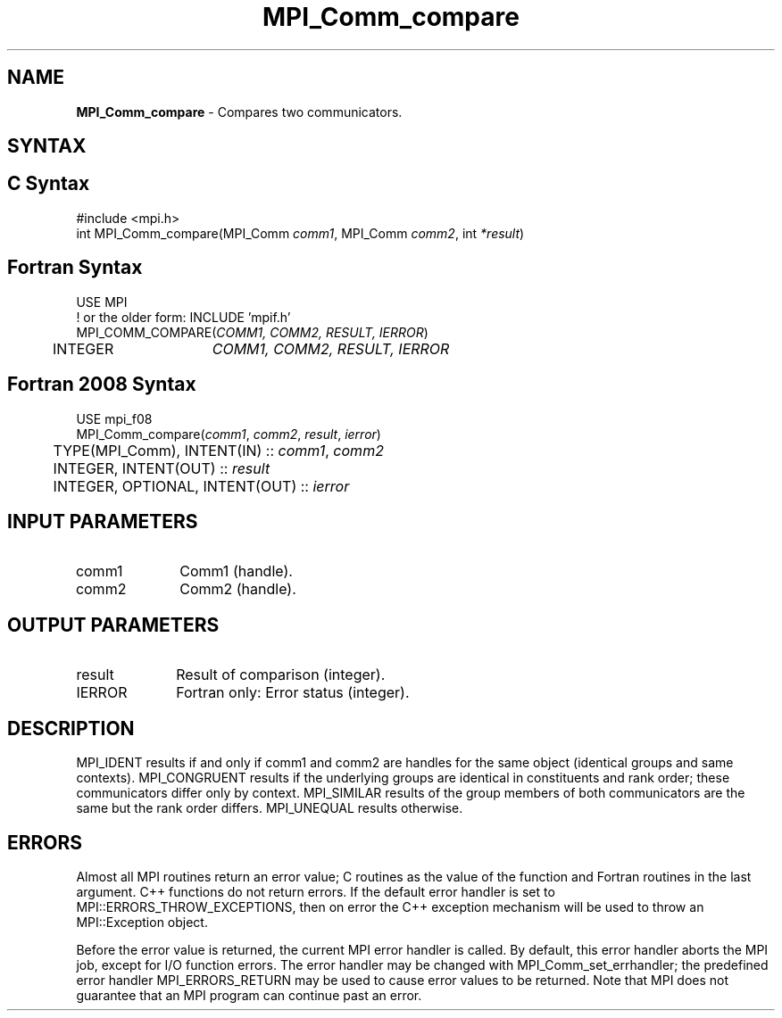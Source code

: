 .\" -*- nroff -*-
.\" Copyright 2010 Cisco Systems, Inc.  All rights reserved.
.\" Copyright 2006-2008 Sun Microsystems, Inc.
.\" Copyright (c) 1996 Thinking Machines Corporation
.\" $COPYRIGHT$
.TH MPI_Comm_compare 3 "Mar 03, 2020" "4.0.3" "Open MPI"
.SH NAME
\fBMPI_Comm_compare \fP \-  Compares two communicators.

.SH SYNTAX
.ft R
.SH C Syntax
.nf
#include <mpi.h>
int MPI_Comm_compare(MPI_Comm \fIcomm1\fP, MPI_Comm\fI comm2\fP, int\fI *result\fP)

.fi
.SH Fortran Syntax
.nf
USE MPI
! or the older form: INCLUDE 'mpif.h'
MPI_COMM_COMPARE(\fICOMM1, COMM2, RESULT, IERROR\fP)
	INTEGER	\fICOMM1, COMM2, RESULT, IERROR\fP

.fi
.SH Fortran 2008 Syntax
.nf
USE mpi_f08
MPI_Comm_compare(\fIcomm1\fP, \fIcomm2\fP, \fIresult\fP, \fIierror\fP)
	TYPE(MPI_Comm), INTENT(IN) :: \fIcomm1\fP, \fIcomm2\fP
	INTEGER, INTENT(OUT) :: \fIresult\fP
	INTEGER, OPTIONAL, INTENT(OUT) :: \fIierror\fP

.fi
.SH INPUT PARAMETERS
.ft R
.TP 1i
comm1
Comm1 (handle).
.TP 1i
comm2
Comm2 (handle).

.SH OUTPUT PARAMETERS
.ft R
.TP 1i
result
Result of comparison (integer).
.ft R
.TP 1i
IERROR
Fortran only: Error status (integer).

.SH DESCRIPTION
.ft R
MPI_IDENT results if and only if comm1 and comm2 are handles for the same object (identical groups and same contexts). MPI_CONGRUENT results if the underlying groups are identical in constituents and rank order; these communicators differ only by context. MPI_SIMILAR results of the group members of both communicators are the same but the rank order differs. MPI_UNEQUAL results otherwise.

.SH ERRORS
Almost all MPI routines return an error value; C routines as the value of the function and Fortran routines in the last argument. C++ functions do not return errors. If the default error handler is set to MPI::ERRORS_THROW_EXCEPTIONS, then on error the C++ exception mechanism will be used to throw an MPI::Exception object.
.sp
Before the error value is returned, the current MPI error handler is
called. By default, this error handler aborts the MPI job, except for I/O function errors. The error handler may be changed with MPI_Comm_set_errhandler; the predefined error handler MPI_ERRORS_RETURN may be used to cause error values to be returned. Note that MPI does not guarantee that an MPI program can continue past an error.


